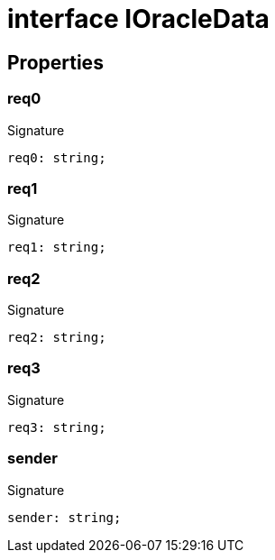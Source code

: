 = interface IOracleData





== Properties

[id="zkoracle_opennautilus-contracts_IOracleData_req0_member"]
=== req0

========






.Signature
[source,typescript]
----
req0: string;
----

========
[id="zkoracle_opennautilus-contracts_IOracleData_req1_member"]
=== req1

========






.Signature
[source,typescript]
----
req1: string;
----

========
[id="zkoracle_opennautilus-contracts_IOracleData_req2_member"]
=== req2

========






.Signature
[source,typescript]
----
req2: string;
----

========
[id="zkoracle_opennautilus-contracts_IOracleData_req3_member"]
=== req3

========






.Signature
[source,typescript]
----
req3: string;
----

========
[id="zkoracle_opennautilus-contracts_IOracleData_sender_member"]
=== sender

========






.Signature
[source,typescript]
----
sender: string;
----

========
